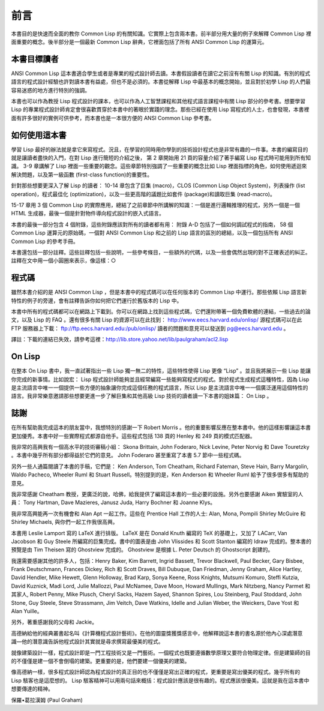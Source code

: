 前言
********

本書目的是快速而全面的教你 Common Lisp 的有關知識。它實際上包含兩本書。前半部分用大量的例子來解釋 Common Lisp 裡面重要的概念。後半部分是一個最新 Common Lisp 辭典，它裡面包括了所有 ANSI Common Lisp 的運算元。

本書目標讀者
====================

ANSI Common Lisp 這本書適合學生或者是專業的程式設計師去讀。本書假設讀者在讀它之前沒有有關 Lisp 的知識。有別的程式語言的程式設計經驗也許對讀本書有益處，但也不是必須的。本書從解釋 Lisp 中最基本的概念開始，並且對於初學 Lisp 的人們最容易迷惑的地方進行特別的強調。

本書也可以作為教授 Lisp 程式設計的課本，也可以作為人工智慧課程和其他程式語言課程中有關 Lisp 部分的參考書。想要學習 Lisp 的專業程式設計師肯定會很喜歡貫穿於本書中的著眼於實踐的理念。那些已經在使用 Lisp 寫程式的人士，也會發現，本書裡面有許多很好的實例可供參考，而本書也是一本很方便的 ANSI Common Lisp 參考書。

如何使用這本書
====================

學習 Lisp 最好的辦法就是拿它來寫程式。況且，在學習的同時用你學到的技術設計程式也是非常有趣的一件事。本書的編寫目的就是讓讀者盡快的入門，在對 Lisp 進行簡短的介紹之後，
第 2 章開始用 21 頁的容量介紹了著手編寫 Lisp 程式時可能用到所有知識。
3-9 章講解了 Lisp 裡面一些重要的觀念。這些章節特別強調了一些重要的概念比如 Lisp 裡面指標的角色，如何使用遞迴來解決問題，以及第一級函數 (first-class function)的重要性。

針對那些想要更深入了解 Lisp 的讀者：
10-14 章包含了巨集 (macro)，CLOS (Common Lisp Object System)，列表操作 (list operation)，程式最佳化 (optimization)，以及一些更高階的議題比如套件 (package)和讀取巨集 (read-macro)。

15-17 章用 3 個 Common Lisp 的實際應用，總結了之前章節中所講解的知識：一個是進行邏輯推理的程式，另外一個是一個 HTML 生成器，最後一個是針對物件導向程式設計的嵌入式語言。

本書的最後一部分包含 4 個附錄，這些附錄應該對所有的讀者都有用：
附錄 A-D 包括了一個如何調試程式的指南， 58 個 Common Lisp 運算元的原始碼，一個對 ANSI Common Lisp 和之前的 Lisp 語言的區別的總結，以及一個包括所有 ANSI Common Lisp 的參考手冊。

本書還包括一部分註釋。這些註釋包括一些說明，一些參考條目，一些額外的代碼，以及一些會偶然出現的對不正確表述的糾正。註釋在文中用一個小圓圈來表示，像這樣：○

程式碼
==========

雖然本書介紹的是 ANSI Common Lisp ，但是本書中的程式碼可以在任何版本的 Common Lisp 中運行。那些依賴 Lisp 語言新特性的例子的旁邊，會有註釋告訴你如何把它們運行於舊版本的 Lisp 中。

本書中所有的程式碼都可以在網路上下載到。你可以在網路上找到這些程式碼，它們還附帶著一個免費軟體的連結，一些過去的論文，以及 Lisp 的 FAQ 。還有很多有關 Lisp 的資源可以在此找到： http://www.eecs.harvard.edu/onlisp/
源程式碼可以在此 FTP 服務器上下載：
ftp://ftp.eecs.harvard.edu:/pub/onlisp/
讀者的問題和意見可以發送到 pg@eecs.harvard.edu 。

譯註：下載的連結已失效，請參考這裡：http://lib.store.yahoo.net/lib/paulgraham/acl2.lisp

On Lisp
==========

在整本 On Lisp 書中，我一直試著指出一些 Lisp 獨一無二的特性，這些特性使得 Lisp 更像 “Lisp” 。並且我將展示一些 Lisp 能讓你完成的新事情。比如說宏： Lisp 程式設計師能夠並且經常編寫一些能夠寫程式的程式。對於程式生成程式這種特性，因為 Lisp 是主流語言中唯一一個提供一些方便的抽象讓你完成這個任務的程式語言，所以 Lisp 是主流語言中唯一一個廣泛運用這個特性的語言。我非常樂意邀請那些想要更進一步了解巨集和其他高級 Lisp 技術的讀者讀一下本書的姐妹篇： On Lisp 。

誌謝
==========

在所有幫助我完成這本的朋友當中，我想特別的感謝一下 Robert Morris 。他的重要影響反應在整本書中。他的這樣影響讓這本書更加優秀。本書中好一些實際程式都源自他手。這些程式包括 138 頁的 Henley 和 249 頁的模式匹配器。

我非常的高興我有一個高水平的技術審稿小組： Skona Brittain, John Foderaro, Nick Levine, Peter Norvig 和 Dave Touretzky 。本書中幾乎所有部分都得益於它們的意見。 John Foderaro 甚至重寫了本書 5.7 節中一些程式碼。

另外一些人通篇閱讀了本書的手稿，它們是： Ken Anderson, Tom Cheatham, Richard Fateman, Steve Hain, Barry Margolin, Waldo Pacheco, Wheeler Ruml 和 Stuart Russell。特別提到的是，Ken Anderson 和 Wheeler Ruml 給予了很多很多有幫助的意見。

我非常感謝 Cheatham 教授，更廣泛的說，哈佛，給我提供了編寫這本書的一些必要的設施。另外也要感謝 Aiken 實驗室的人員： Tony Hartman, Dave Mazieres, Janusz Juda, Harry Bochner 和 Joanne Klys。

我非常高興能再一次有機會和 Alan Apt 一起工作。這些在 Prentice Hall 工作的人士: Alan, Mona, Pompili Shirley McGuire 和 Shirley Michaels, 與你們一起工作我很高興。

本書用 Leslie Lamport 寫的 LaTeX 進行排版。 LaTeX 是在 Donald Knuth 編寫的 TeX 的基礎上，又加了 LACarr, Van Jacobson 和 Guy Steele 所編寫的巨集完成。書中的圖表是由 John Vlissides 和 Scott Stanton 編寫的 Idraw 完成的。整本書的預覽是由 Tim Theisen 寫的 Ghostview 完成的。 Ghostview 是根據 L. Peter Deutsch 的 Ghostscript 創建的。

我還需要感謝其他的許多人，包括：Henry Baker, Kim Barrett, Ingrid Bassett, Trevor Blackwell, Paul Becker, Gary Bisbee, Frank Deutschmann, Frances Dickey, Rich 和 Scott Draves, Bill Dubuque, Dan Friedman, Jenny Graham, Alice Hartley, David Hendler, Mike Hewett, Glenn Holloway, Brad Karp, Sonya Keene, Ross Knights, Mutsumi Komuro, Steffi Kutzia, David K​​uznick, Madi Lord, Julie Mallozzi, Paul McNamee, Dave Moon, Howard Mullings, Mark Nitzberg, Nancy Parmet 和其家人, Robert Penny, Mike Plusch, Cheryl Sacks, Hazem Sayed, Shannon Spires, Lou Steinberg, Paul Stoddard, John Stone, Guy Steele, Steve Strassmann, Jim Veitch, Dave Watkins, Idelle and Julian Weber, the Weickers, Dave Yost 和 Alan Yuille。

另外，著重感謝我的父母和 Jackie。

高德納給他的經典叢書起名叫《計算機程式設計藝術》。在他的圖靈獎獲獎感言中，他解釋說這本書的書名源於他內心深處潛意識––他的潛意識告訴他程式設計其實就是尋求撰寫最優美的程式。

就像建築設計一樣，程式設計即是一門工程技術又是一門藝術。一個程式也既要遵循數學原理又要符合物理定律。但是建築師的目的不僅僅是建一個不會倒塌的建築。更重要的是，他們要建一個優美的建築。

像高德納一樣，很多程式設計師認為程式設計的真正目的也不僅僅是寫出正確的程式，更重要是寫出優美的程式。幾乎所有的 Lisp 駭客也是這麼想的。 Lisp 駭客精神可以用兩句話來概括：程式設計應該是很有趣的。程式應該很優美。這就是我在這本書中想要傳達的精神。

保羅•葛拉漢姆 (Paul Graham)